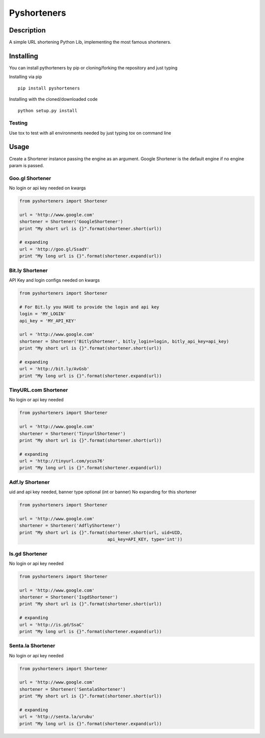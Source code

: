 ============
Pyshorteners
============

.. image:: https://api.travis-ci.org/ellisonleao/pyshorteners.png
   :alt: Build Status
   :target: https://travis-ci.org/ellisonleao/pyshorteners

.. image:: https://pypip.in/v/pyshorteners/badge.png
    :target: https://crate.io/packages/pyshorteners/
    :alt: Latest PyPI version

.. image:: https://pypip.in/d/pyshorteners/badge.png
    :target: https://crate.io/packages/pyshorteners/
    :alt: Number of PyPI downloads


Description
===========

A simple URL shortening Python Lib, implementing the most famous
shorteners.


Installing
==========

You can install pythorteners by pip or cloning/forking the repository and just typing

Installing via pip

::

    pip install pyshorteners


Installing with the cloned/downloaded code

::

    python setup.py install

Testing
-------

Use tox to test with all environments needed by just typing `tox` on command line


Usage
=====

Create a Shortener instance passing the engine as an argument. Google
Shortener is the default engine if no engine param is passed.

Goo.gl Shortener
---------------

No login or api key needed on kwargs

.. code:: python

    from pyshorteners import Shortener

    url = 'http://www.google.com'
    shortener = Shortener('GoogleShortener')
    print "My short url is {}".format(shortener.short(url))

    # expanding
    url = 'http://goo.gl/SsadY'
    print "My long url is {}".format(shortener.expand(url))

Bit.ly Shortener
----------------

API Key and login configs needed on kwargs

.. code:: python

    from pyshorteners import Shortener

    # For Bit.ly you HAVE to provide the login and api key
    login = 'MY_LOGIN'
    api_key = 'MY_API_KEY'

    url = 'http://www.google.com'
    shortener = Shortener('BitlyShortener', bitly_login=login, bitly_api_key=api_key)
    print "My short url is {}".format(shortener.short(url))

    # expanding
    url = 'http://bit.ly/AvGsb'
    print "My long url is {}".format(shortener.expand(url))

TinyURL.com Shortener
-----------------

No login or api key needed

.. code:: python

    from pyshorteners import Shortener

    url = 'http://www.google.com'
    shortener = Shortener('TinyurlShortener')
    print "My short url is {}".format(shortener.short(url))

    # expanding
    url = 'http://tinyurl.com/ycus76'
    print "My long url is {}".format(shortener.expand(url))

Adf.ly Shortener
-----------------

uid and api key needed, banner type optional (int or banner)
No expanding for this shortener

.. code:: python

    from pyshorteners import Shortener

    url = 'http://www.google.com'
    shortener = Shortener('AdflyShortener')
    print "My short url is {}".format(shortener.short(url, uid=UID,
                                      api_key=API_KEY, type='int'))



Is.gd Shortener
-----------------

No login or api key needed

.. code:: python

    from pyshorteners import Shortener

    url = 'http://www.google.com'
    shortener = Shortener('IsgdShortener')
    print "My short url is {}".format(shortener.short(url))

    # expanding
    url = 'http://is.gd/SsaC'
    print "My long url is {}".format(shortener.expand(url))


Senta.la Shortener
-----------------

No login or api key needed

.. code:: python

    from pyshorteners import Shortener

    url = 'http://www.google.com'
    shortener = Shortener('SentalaShortener')
    print "My short url is {}".format(shortener.short(url))

    # expanding
    url = 'http://senta.la/urubu'
    print "My long url is {}".format(shortener.expand(url))


.. image:: https://d2weczhvl823v0.cloudfront.net/ellisonleao/pyshorteners/trend.png
   :alt: Bitdeli badge
   :target: https://bitdeli.com/free


